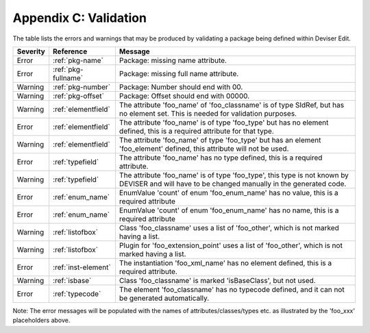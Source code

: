 .. _validation:

Appendix C: Validation
======================

The table lists the errors and warnings that may be produced by validating
a package being defined within Deviser Edit.

+--------------+---------------------+--------------------------------------------+
| **Severity** | **Reference**       | **Message**                                |
+==============+=====================+============================================+
|  Error       | :ref:`pkg-name`     | Package: missing name attribute.           |
+--------------+---------------------+--------------------------------------------+
|  Error       | :ref:`pkg-fullname` | Package: missing full name attribute.      |
+--------------+---------------------+--------------------------------------------+
|  Warning     | :ref:`pkg-number`   | Package: Number should end with 00.        |
+--------------+---------------------+--------------------------------------------+
|  Warning     | :ref:`pkg-offset`   | Package: Offset should end with 00000.     |
+--------------+---------------------+--------------------------------------------+
|  Warning     | :ref:`elementfield` | The attribute 'foo_name' of 'foo_classname'|
|              |                     | is of type SIdRef, but has no element set. | 
|              |                     | This is needed for validation purposes.    |
+--------------+---------------------+--------------------------------------------+
|  Error       | :ref:`elementfield` | The attribute 'foo_name' is of type        |
|              |                     | 'foo_type' but has no element defined, this| 
|              |                     | is a required attribute for that type.     |
+--------------+---------------------+--------------------------------------------+
|  Warning     | :ref:`elementfield` | The attribute 'foo_name' of type 'foo_type'|
|              |                     | but has an element 'foo_element' defined,  | 
|              |                     | this attribute will not be used.           |
+--------------+---------------------+--------------------------------------------+
|  Error       | :ref:`typefield`    | The attribute 'foo_name' has no type       |
|              |                     | defined, this is                           | 
|              |                     | a required attribute.                      |
+--------------+---------------------+--------------------------------------------+
|  Warning     | :ref:`typefield`    | The attribute 'foo_name' is of type        |
|              |                     | 'foo_type', this type is not known by      |
|              |                     | DEVISER and will have to be changed        |
|              |                     | manually in the generated code.            |
+--------------+---------------------+--------------------------------------------+
|  Error       | :ref:`enum_name`    | EnumValue 'count' of enum 'foo_enum_name'  |
|              |                     | has no value, this is a required attribute | 
+--------------+---------------------+--------------------------------------------+
|  Error       | :ref:`enum_name`    | EnumValue 'count' of enum 'foo_enum_name'  |
|              |                     | has no name, this is a required attribute  | 
+--------------+---------------------+--------------------------------------------+
|  Warning     | :ref:`listofbox`    | Class 'foo_classname' uses a list of       |
|              |                     | 'foo_other', which is not marked having    |
|              |                     | a list.                                    |
+--------------+---------------------+--------------------------------------------+
|  Warning     | :ref:`listofbox`    | Plugin for 'foo_extension_point' uses a    |
|              |                     | list of 'foo_other', which is not marked   |
|              |                     | having a list.                             |
+--------------+---------------------+--------------------------------------------+
|  Error       | :ref:`inst-element` | The instantiation 'foo_xml_name'           |
|              |                     | has no element defined, this               | 
|              |                     | is a required attribute.                   |
+--------------+---------------------+--------------------------------------------+
|  Warning     | :ref:`isbase`       | Class 'foo_classname' is marked            |
|              |                     | 'isBaseClass', but not used.               |
+--------------+---------------------+--------------------------------------------+
|  Error       |  :ref:`typecode`    | The element 'foo_classname' has no         |
|              |                     | typecode defined, and it can not be        |
|              |                     | generated automatically.                   |
+--------------+---------------------+--------------------------------------------+

Note: The error messages will be populated with the names of attributes/classes/types etc.
as illustrated by the 'foo_xxx' placeholders above.

.. todo::
    Missing rules: XML Name for instantiations